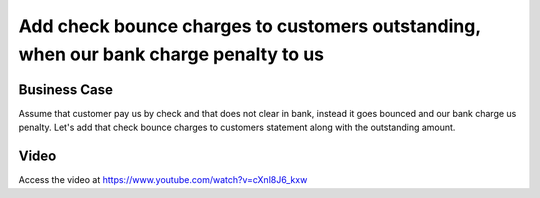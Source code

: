 .. _check_bounce_charges:

.. meta::
   :description: Add check bounce charges to customers outstanding, when our bank charge penalty us
   :keywords: CPAbooks, Bank Check, Check Bounce, Customer Statement, Bank Reconciliation, Bank Charges, Penalty

.. index::
   single: Check Bounce Charges

=====================================================================================
Add check bounce charges to customers outstanding, when our bank charge penalty to us
=====================================================================================

Business Case
-------------
Assume that customer pay us by check and that does not clear in bank, instead it
goes bounced and our bank charge us penalty. Let's add that check bounce charges
to customers statement along with the outstanding amount.

Video
-----
Access the video at https://www.youtube.com/watch?v=cXnl8J6_kxw

.. raw:: html

    <div style="position: relative; padding-bottom: 56.25%; height: 0; overflow: hidden; max-width: 100%; height: auto;">
        <iframe src="https://www.youtube.com/embed/cXnl8J6_kxw" frameborder="0" allowfullscreen style="position: absolute; top: 0; left: 0; width: 700px; height: 385px;"></iframe>
    </div>
